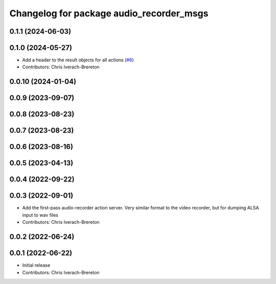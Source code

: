 ^^^^^^^^^^^^^^^^^^^^^^^^^^^^^^^^^^^^^^^^^
Changelog for package audio_recorder_msgs
^^^^^^^^^^^^^^^^^^^^^^^^^^^^^^^^^^^^^^^^^

0.1.1 (2024-06-03)
------------------

0.1.0 (2024-05-27)
------------------
* Add a header to the result objects for all actions (`#6 <https://github.com/clearpathrobotics/video_recorder/issues/6>`_)
* Contributors: Chris Iverach-Brereton

0.0.10 (2024-01-04)
-------------------

0.0.9 (2023-09-07)
------------------

0.0.8 (2023-08-23)
------------------

0.0.7 (2023-08-23)
------------------

0.0.6 (2023-08-16)
------------------

0.0.5 (2023-04-13)
------------------

0.0.4 (2022-09-22)
------------------

0.0.3 (2022-09-01)
------------------
* Add the first-pass audio-recorder action server. Very similar format to the video recorder, but for dumping ALSA input to wav files
* Contributors: Chris Iverach-Brereton

0.0.2 (2022-06-24)
------------------

0.0.1 (2022-06-22)
------------------
* Initial release
* Contributors: Chris Iverach-Brereton
